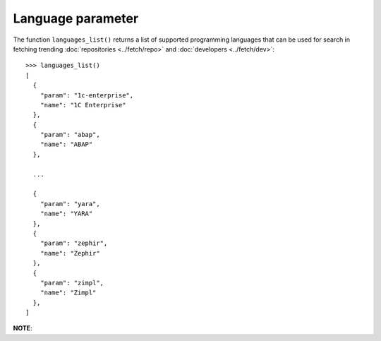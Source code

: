 Language parameter
==================

The function ``languages_list()`` returns a list of supported programming
languages that can be used for search in fetching trending :doc:`repositories
<../fetch/repo>` and :doc:`developers <../fetch/dev>`::

    >>> languages_list()
    [
      {
        "param": "1c-enterprise",
        "name": "1C Enterprise"
      },
      {
        "param": "abap",
        "name": "ABAP"
      },

      ...

      {
        "param": "yara",
        "name": "YARA"
      },
      {
        "param": "zephir",
        "name": "Zephir"
      },
      {
        "param": "zimpl",
        "name": "Zimpl"
      },
    ]


**NOTE**:
